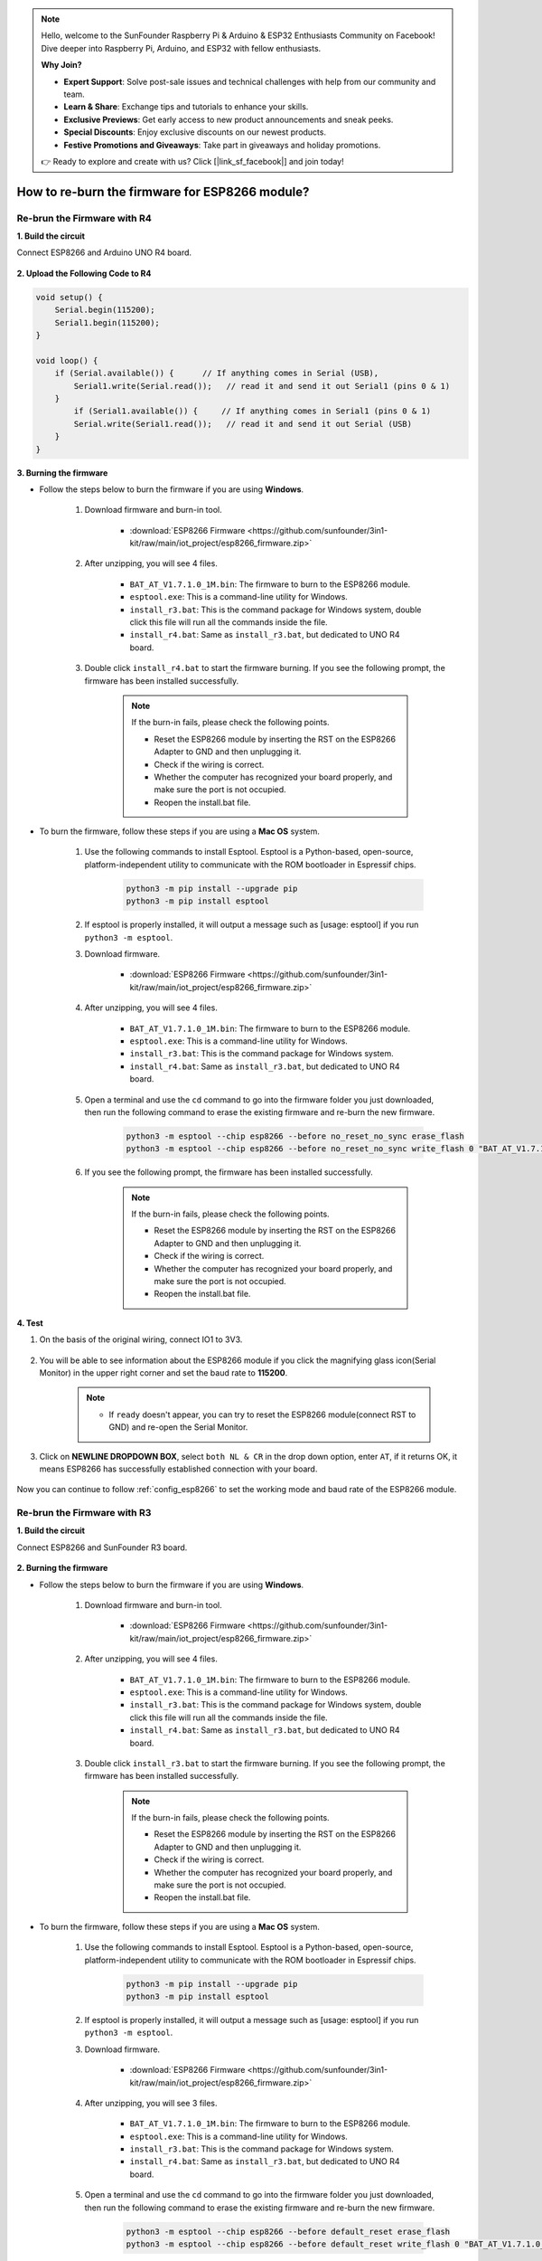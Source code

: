 .. note::

    Hello, welcome to the SunFounder Raspberry Pi & Arduino & ESP32 Enthusiasts Community on Facebook! Dive deeper into Raspberry Pi, Arduino, and ESP32 with fellow enthusiasts.

    **Why Join?**

    - **Expert Support**: Solve post-sale issues and technical challenges with help from our community and team.
    - **Learn & Share**: Exchange tips and tutorials to enhance your skills.
    - **Exclusive Previews**: Get early access to new product announcements and sneak peeks.
    - **Special Discounts**: Enjoy exclusive discounts on our newest products.
    - **Festive Promotions and Giveaways**: Take part in giveaways and holiday promotions.

    👉 Ready to explore and create with us? Click [|link_sf_facebook|] and join today!

.. _burn_firmware:

How to re-burn the firmware for ESP8266 module?
=====================================================


Re-brun the Firmware with R4
---------------------------------------

**1. Build the circuit**

Connect ESP8266 and Arduino UNO R4 board.

    .. image:: img/faq_at_burn_bb.jpg
        :width: 800

**2. Upload the Following Code to R4**

.. code-block:: Arduino

    void setup() {
        Serial.begin(115200);
        Serial1.begin(115200);
    }

    void loop() {
        if (Serial.available()) {      // If anything comes in Serial (USB),
            Serial1.write(Serial.read());   // read it and send it out Serial1 (pins 0 & 1)
        }
            if (Serial1.available()) {     // If anything comes in Serial1 (pins 0 & 1)
            Serial.write(Serial1.read());   // read it and send it out Serial (USB)
        }
    }

**3. Burning the firmware**

* Follow the steps below to burn the firmware if you are using **Windows**.

    #. Download firmware and burn-in tool.

        * :download:`ESP8266 Firmware <https://github.com/sunfounder/3in1-kit/raw/main/iot_project/esp8266_firmware.zip>`

    #. After unzipping, you will see 4 files.

        .. .. image:: img/bat_firmware.png
    
        * ``BAT_AT_V1.7.1.0_1M.bin``: The firmware to burn to the ESP8266 module.
        * ``esptool.exe``: This is a command-line utility for Windows.
        * ``install_r3.bat``: This is the command package for Windows system, double click this file will run all the commands inside the file.
        * ``install_r4.bat``: Same as ``install_r3.bat``, but dedicated to UNO R4 board.

    #. Double click ``install_r4.bat`` to start the firmware burning. If you see the following prompt, the firmware has been installed successfully.

        .. image:: img/install_firmware.png

        .. note::
            If the burn-in fails, please check the following points.

            * Reset the ESP8266 module by inserting the RST on the ESP8266 Adapter to GND and then unplugging it.
            * Check if the wiring is correct.
            * Whether the computer has recognized your board properly, and make sure the port is not occupied.
            * Reopen the install.bat file.

* To burn the firmware, follow these steps if you are using a **Mac OS** system.

    #. Use the following commands to install Esptool. Esptool is a Python-based, open-source, platform-independent utility to communicate with the ROM bootloader in Espressif chips.

        .. code-block::

            python3 -m pip install --upgrade pip
            python3 -m pip install esptool

    #. If esptool is properly installed, it will output a message such as [usage: esptool] if you run ``python3 -m esptool``.

    #. Download firmware.

        * :download:`ESP8266 Firmware <https://github.com/sunfounder/3in1-kit/raw/main/iot_project/esp8266_firmware.zip>`

    #. After unzipping, you will see 4 files.

        .. .. image:: img/bat_firmware.png

        * ``BAT_AT_V1.7.1.0_1M.bin``: The firmware to burn to the ESP8266 module.
        * ``esptool.exe``: This is a command-line utility for Windows.
        * ``install_r3.bat``: This is the command package for Windows system.
        * ``install_r4.bat``: Same as ``install_r3.bat``, but dedicated to UNO R4 board.


    #. Open a terminal and use the ``cd`` command to go into the firmware folder you just downloaded, then run the following command to erase the existing firmware and re-burn the new firmware.

        .. code-block::

            python3 -m esptool --chip esp8266 --before no_reset_no_sync erase_flash
            python3 -m esptool --chip esp8266 --before no_reset_no_sync write_flash 0 "BAT_AT_V1.7.1.0_1M.bin"

    #. If you see the following prompt, the firmware has been installed successfully.

        .. image:: img/install_firmware_macos.png

        .. note::
            If the burn-in fails, please check the following points.

            * Reset the ESP8266 module by inserting the RST on the ESP8266 Adapter to GND and then unplugging it.
            * Check if the wiring is correct.
            * Whether the computer has recognized your board properly, and make sure the port is not occupied.
            * Reopen the install.bat file.

**4. Test**

#. On the basis of the original wiring, connect IO1 to 3V3.

    .. image:: img/faq_at_burn_check_bb.jpg
        :width: 800

#. You will be able to see information about the ESP8266 module if you click the magnifying glass icon(Serial Monitor) in the upper right corner and set the baud rate to **115200**.

    .. image:: img/sp20220524113020.png

    .. note::

        * If ``ready`` doesn't appear, you can try to reset the ESP8266 module(connect RST to GND) and re-open the Serial Monitor.

#. Click on **NEWLINE DROPDOWN BOX**, select ``both NL & CR`` in the drop down option, enter ``AT``, if it returns OK, it means ESP8266 has successfully established connection with your board.

    .. image:: img/sp20220524113702.png

Now you can continue to follow :ref:`config_esp8266` to set the working mode and baud rate of the ESP8266 module.




Re-brun the Firmware with R3
---------------------------------------

**1. Build the circuit**

Connect ESP8266 and SunFounder R3 board.

    .. image:: img/connect_esp8266.png
        :width: 800

**2. Burning the firmware**

* Follow the steps below to burn the firmware if you are using **Windows**.

    #. Download firmware and burn-in tool.

        * :download:`ESP8266 Firmware <https://github.com/sunfounder/3in1-kit/raw/main/iot_project/esp8266_firmware.zip>`

    #. After unzipping, you will see 4 files.

        .. .. image:: img/bat_firmware.png
    
        * ``BAT_AT_V1.7.1.0_1M.bin``: The firmware to burn to the ESP8266 module.
        * ``esptool.exe``: This is a command-line utility for Windows.
        * ``install_r3.bat``: This is the command package for Windows system, double click this file will run all the commands inside the file.
        * ``install_r4.bat``: Same as ``install_r3.bat``, but dedicated to UNO R4 board.

    #. Double click ``install_r3.bat`` to start the firmware burning. If you see the following prompt, the firmware has been installed successfully.

        .. image:: img/install_firmware.png

        .. note::
            If the burn-in fails, please check the following points.

            * Reset the ESP8266 module by inserting the RST on the ESP8266 Adapter to GND and then unplugging it.
            * Check if the wiring is correct.
            * Whether the computer has recognized your board properly, and make sure the port is not occupied.
            * Reopen the install.bat file.

* To burn the firmware, follow these steps if you are using a **Mac OS** system.

    #. Use the following commands to install Esptool. Esptool is a Python-based, open-source, platform-independent utility to communicate with the ROM bootloader in Espressif chips.

        .. code-block::

            python3 -m pip install --upgrade pip
            python3 -m pip install esptool

    #. If esptool is properly installed, it will output a message such as [usage: esptool] if you run ``python3 -m esptool``.

    #. Download firmware.

        * :download:`ESP8266 Firmware <https://github.com/sunfounder/3in1-kit/raw/main/iot_project/esp8266_firmware.zip>`

    #. After unzipping, you will see 3 files.

        .. image:: img/bat_firmware.png

        * ``BAT_AT_V1.7.1.0_1M.bin``: The firmware to burn to the ESP8266 module.
        * ``esptool.exe``: This is a command-line utility for Windows.
        * ``install_r3.bat``: This is the command package for Windows system.
        * ``install_r4.bat``: Same as ``install_r3.bat``, but dedicated to UNO R4 board.


    #. Open a terminal and use the ``cd`` command to go into the firmware folder you just downloaded, then run the following command to erase the existing firmware and re-burn the new firmware.

        .. code-block::

            python3 -m esptool --chip esp8266 --before default_reset erase_flash
            python3 -m esptool --chip esp8266 --before default_reset write_flash 0 "BAT_AT_V1.7.1.0_1M.bin"

    #. If you see the following prompt, the firmware has been installed successfully.

        .. image:: img/install_firmware_macos.png

        .. note::
            If the burn-in fails, please check the following points.

            * Reset the ESP8266 module by inserting the RST on the ESP8266 Adapter to GND and then unplugging it.
            * Check if the wiring is correct.
            * Whether the computer has recognized your board properly, and make sure the port is not occupied.
            * Reopen the install.bat file.

**3. Test**

#. On the basis of the original wiring, connect IO1 to 3V3.

    .. image:: img/connect_esp826612.png
        :width: 800

#. You will be able to see information about the ESP8266 module if you click the magnifying glass icon(Serial Monitor) in the upper right corner and set the baud rate to **115200**.

    .. image:: img/sp20220524113020.png

    .. note::

        * If ``ready`` doesn't appear, you can try to reset the ESP8266 module(connect RST to GND) and re-open the Serial Monitor.

#. Click on **NEWLINE DROPDOWN BOX**, select ``both NL & CR`` in the drop down option, enter ``AT``, if it returns OK, it means ESP8266 has successfully established connection with R3 board.

    .. image:: img/sp20220524113702.png

Now you can continue to follow :ref:`config_esp8266` to set the working mode and baud rate of the ESP8266 module.